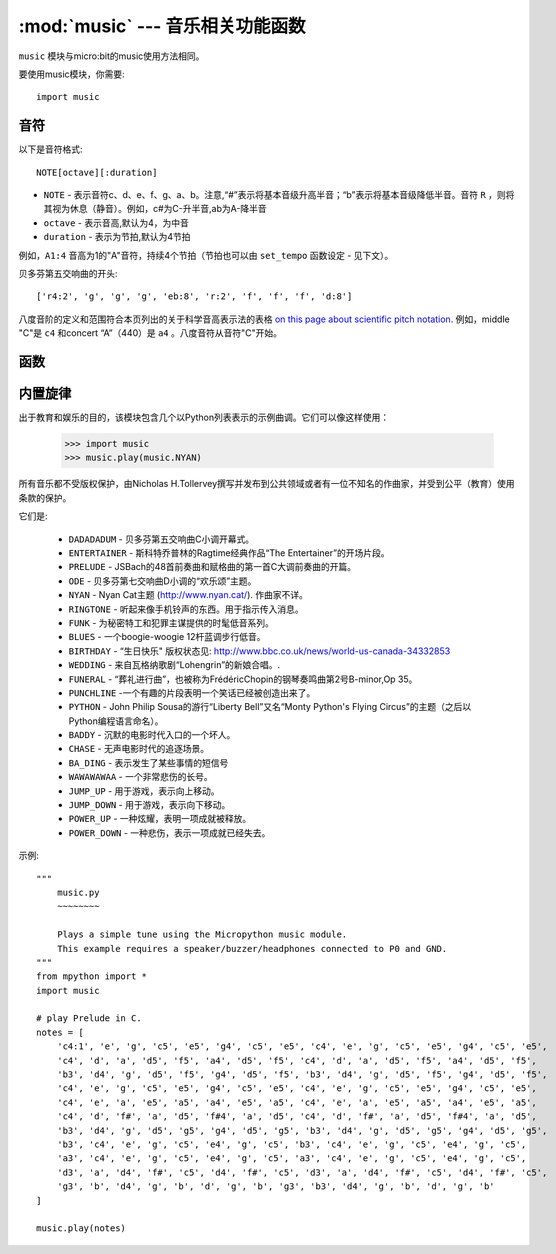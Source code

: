 .. _music.py:

.. module:: music
   :synopsis: 音乐相关功能函数

:mod:`music` --- 音乐相关功能函数
=======================================

``music`` 模块与micro:bit的music使用方法相同。

要使用music模块，你需要::

    import music

音符
++++

以下是音符格式::

    NOTE[octave][:duration]

- ``NOTE`` - 表示音符c、d、e、f、g、a、b。注意,“#”表示将基本音级升高半音；“b”表示将基本音级降低半音。音符 ``R`` ，则将其视为休息（静音）。例如，c#为C-升半音,ab为A-降半音
- ``octave`` - 表示音高,默认为4，为中音
- ``duration`` - 表示为节拍,默认为4节拍

例如，``A1:4`` 音高为1的"A"音符，持续4个节拍（节拍也可以由 ``set_tempo`` 函数设定 - 见下文）。




贝多芬第五交响曲的开头::

    ['r4:2', 'g', 'g', 'g', 'eb:8', 'r:2', 'f', 'f', 'f', 'd:8']

八度音阶的定义和范围符合本页列出的关于科学音高表示法的表格 `on this
page about scientific pitch notation`_.  例如，middle "C"是 ``c4`` 和concert “A”（440）是 ``a4`` 。八度音符从音符"C"开始。

.. _on this page about scientific pitch notation: https://en.wikipedia.org/wiki/Scientific_pitch_notation#Table_of_note_frequencies


函数
++++++++

.. function:: set_tempo(ticks=4, bpm=120)

    设置播放节拍。一定数量的ticks(整数)构成单个节拍。每个节拍以每分钟特定频率播放（每分钟节拍 - 整数）。

    可参考以下设置播放节拍:

    * ``music.set_tempo()`` - 将节拍设置恢复为 ticks = 4, bpm = 120
    * ``music.set_tempo(ticks=8)`` - 只改变单节拍速度
    * ``music.set_tempo(bpm=180)`` - 只改变节拍频率

    计算滴答的长度（以毫秒为单位）是非常简单的算术： ``60000/bpm/ticks_per_beat`` 。
    对于那些是默认的值或。 ``60000/120/4 = 125 milliseconds`` or ``1 beat = 500 milliseconds``。

.. function:: get_tempo()

    获取当前速度作为整数元组: ``(ticks, bpm)``.

.. function:: play(music, pin=6, wait=True, loop=False)

    - ``music`` 

        - 播放 ``music`` 包含上面定义的音乐DSL。

        - 如果 ``music`` 是一个字符串，则应该是单个音符，例如 ``'c1:4'``。

        - 如果 ``music`` 被指定为音符列表（如上面音乐DSL部分中所定义），则它们一个接一个地播放以执行旋律。

    - ``pin`` 默认是掌控板的P6引脚

    - ``wait`` 阻塞：如果 ``wait`` 设置为 ``True``, 为阻塞,否则未不。

    - ``loop`` ：如果 ``loop`` 设置为 ``True`` ，则重复调整直到stop被调用（见下文）或阻塞调用被中断。
   

.. function:: pitch(frequency, duration=-1, pin=Pin.P6, wait=True)

    - ``frequency``, ``duration``:以给定指定毫秒数的整数频率播放频率。例如，如果频率设置为440并且长度设置为1000，那么我们会听到标准A调一秒钟。

        如果 ``duration`` 为负，则连续播放频率，直到阻塞或者被中断，或者在后台呼叫的情况下，设置或调用新频率stop（见下文）。

    - ``pin`` pin=Pin.P6,默认是掌控板的P6引脚。可重定义其他引脚。

        请注意，您一次只能在一个引脚上播放频率。

    - ``wait`` 阻塞：如果 ``wait`` 设置为 ``True``, 为阻塞,否则未不。


.. function:: stop()
    
   停止给定引脚上的所有音乐播放。


.. function:: reset()

    以下列方式重置以下属性的状态

        * ``ticks = 4``
        * ``bpm = 120``
        * ``duration = 4``
        * ``octave = 4``

内置旋律
++++++++

出于教育和娱乐的目的，该模块包含几个以Python列表表示的示例曲调。它们可以像这样使用：

    >>> import music
    >>> music.play(music.NYAN)

所有音乐都不受版权保护，由Nicholas H.Tollervey撰写并发布到公共领域或者有一位不知名的作曲家，并受到公平（教育）使用条款的保护。

它们是:

    * ``DADADADUM`` - 贝多芬第五交响曲C小调开幕式。
    * ``ENTERTAINER`` - 斯科特乔普林的Ragtime经典作品“The Entertainer”的开场片段。
    * ``PRELUDE`` - JSBach的48首前奏曲和赋格曲的第一首C大调前奏曲的开篇。
    * ``ODE`` - 贝多芬第七交响曲D小调的“欢乐颂”主题。
    * ``NYAN`` - Nyan Cat主题 (http://www.nyan.cat/). 作曲家不详。
    * ``RINGTONE`` - 听起来像手机铃声的东西。用于指示传入消息。
    * ``FUNK`` - 为秘密特工和犯罪主谋提供的时髦低音系列。
    * ``BLUES`` - 一个boogie-woogie 12杆蓝调步行低音。
    * ``BIRTHDAY`` - “生日快乐" 版权状态见: http://www.bbc.co.uk/news/world-us-canada-34332853
    * ``WEDDING`` - 来自瓦格纳歌剧“Lohengrin”的新娘合唱。.
    * ``FUNERAL`` -  “葬礼进行曲”，也被称为FrédéricChopin的钢琴奏鸣曲第2号B-minor,Op 35。
    * ``PUNCHLINE`` -一个有趣的片段表明一个笑话已经被创造出来了。
    * ``PYTHON`` - John Philip Sousa的游行“Liberty Bell”又名“Monty Python's Flying Circus”的主题（之后以Python编程语言命名）。
    * ``BADDY`` - 沉默的电影时代入口的一个坏人。
    * ``CHASE`` - 无声电影时代的追逐场景。
    * ``BA_DING`` - 表示发生了某些事情的短信号
    * ``WAWAWAWAA`` - 一个非常悲伤的长号。
    * ``JUMP_UP`` - 用于游戏，表示向上移动。
    * ``JUMP_DOWN`` - 用于游戏，表示向下移动。
    * ``POWER_UP`` - 一种炫耀，表明一项成就被释放。
    * ``POWER_DOWN`` - 一种悲伤，表示一项成就已经失去。

示例::

    """
        music.py
        ~~~~~~~~

        Plays a simple tune using the Micropython music module.
        This example requires a speaker/buzzer/headphones connected to P0 and GND.
    """
    from mpython import *
    import music

    # play Prelude in C.
    notes = [
        'c4:1', 'e', 'g', 'c5', 'e5', 'g4', 'c5', 'e5', 'c4', 'e', 'g', 'c5', 'e5', 'g4', 'c5', 'e5',
        'c4', 'd', 'a', 'd5', 'f5', 'a4', 'd5', 'f5', 'c4', 'd', 'a', 'd5', 'f5', 'a4', 'd5', 'f5',
        'b3', 'd4', 'g', 'd5', 'f5', 'g4', 'd5', 'f5', 'b3', 'd4', 'g', 'd5', 'f5', 'g4', 'd5', 'f5',
        'c4', 'e', 'g', 'c5', 'e5', 'g4', 'c5', 'e5', 'c4', 'e', 'g', 'c5', 'e5', 'g4', 'c5', 'e5',
        'c4', 'e', 'a', 'e5', 'a5', 'a4', 'e5', 'a5', 'c4', 'e', 'a', 'e5', 'a5', 'a4', 'e5', 'a5',
        'c4', 'd', 'f#', 'a', 'd5', 'f#4', 'a', 'd5', 'c4', 'd', 'f#', 'a', 'd5', 'f#4', 'a', 'd5',
        'b3', 'd4', 'g', 'd5', 'g5', 'g4', 'd5', 'g5', 'b3', 'd4', 'g', 'd5', 'g5', 'g4', 'd5', 'g5',
        'b3', 'c4', 'e', 'g', 'c5', 'e4', 'g', 'c5', 'b3', 'c4', 'e', 'g', 'c5', 'e4', 'g', 'c5',
        'a3', 'c4', 'e', 'g', 'c5', 'e4', 'g', 'c5', 'a3', 'c4', 'e', 'g', 'c5', 'e4', 'g', 'c5',
        'd3', 'a', 'd4', 'f#', 'c5', 'd4', 'f#', 'c5', 'd3', 'a', 'd4', 'f#', 'c5', 'd4', 'f#', 'c5',
        'g3', 'b', 'd4', 'g', 'b', 'd', 'g', 'b', 'g3', 'b3', 'd4', 'g', 'b', 'd', 'g', 'b'
    ]

    music.play(notes)